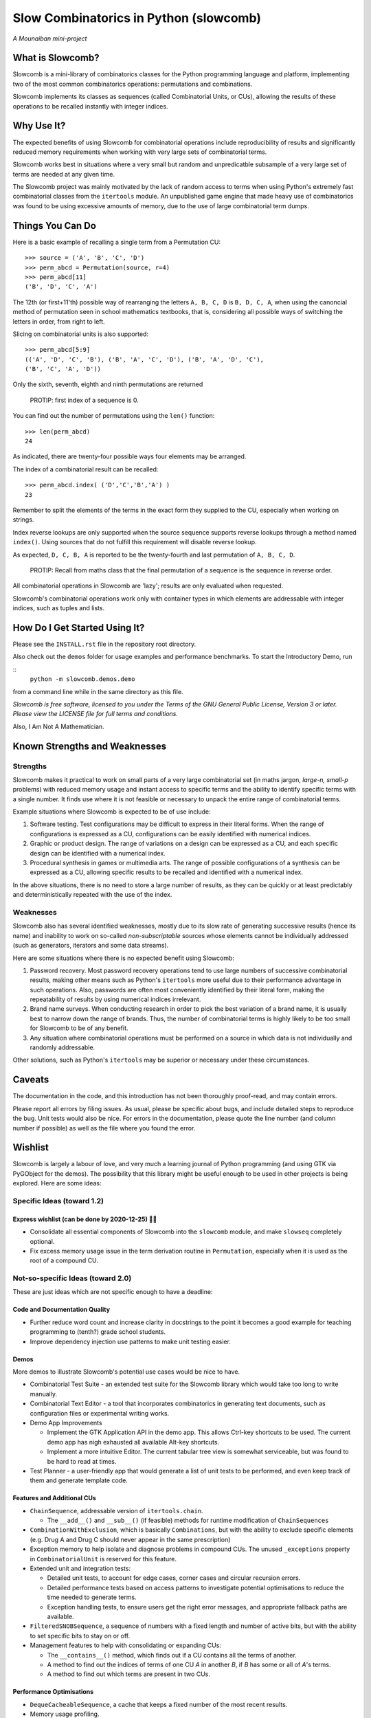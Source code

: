 Slow Combinatorics in Python (slowcomb)
---------------------------------------

*A Mounaiban mini-project*

What is Slowcomb?
=================
Slowcomb is a mini-library of combinatorics classes for the Python programming
language and platform, implementing two of the most common combinatorics 
operations: permutations and combinations.

Slowcomb implements its classes as sequences (called Combinatorial Units, or
CUs), allowing the results of these operations to be recalled instantly with
integer indices.

Why Use It?
===========
The expected benefits of using Slowcomb for combinatorial operations include
reproducibility of results and significantly reduced memory requirements when
working with very large sets of combinatorial terms.

Slowcomb works best in situations where a very small but random and
unpredicatble subsample of a very large set of terms are needed at any given
time.

The Slowcomb project was mainly motivated by the lack of random access to
terms when using Python's extremely fast combinatorial classes from the
``itertools`` module. An unpublished game engine that made heavy use of
combinatorics was found to be using excessive amounts of memory, due to the 
use of large combinatorial term dumps.

Things You Can Do 
=================
Here is a basic example of recalling a single term from a Permutation CU:  

::

    >>> source = ('A', 'B', 'C', 'D')
    >>> perm_abcd = Permutation(source, r=4)
    >>> perm_abcd[11]
    ('B', 'D', 'C', 'A')

The 12th (or first+11'th) possible way of rearranging the letters
``A, B, C, D`` is ``B, D, C, A``, when using the canoncial method of
permutation seen in school mathematics textbooks, that is, considering all 
possible ways of switching the letters in order, from right to left.

Slicing on combinatorial units is also supported:

::

    >>> perm_abcd[5:9]
    (('A', 'D', 'C', 'B'), ('B', 'A', 'C', 'D'), ('B', 'A', 'D', 'C'),
    ('B', 'C', 'A', 'D'))

Only the sixth, seventh, eighth and ninth permutations are returned 

  PROTIP: first index of a sequence is 0.

You can find out the number of permutations using the ``len()`` function:

::

    >>> len(perm_abcd)
    24

As indicated, there are twenty-four possible ways four elements may be
arranged.

The index of a combinatorial result can be recalled:

::

    >>> perm_abcd.index( ('D','C','B','A') )
    23

Remember to split the elements of the terms in the exact form they supplied
to the CU, especially when working on strings.

Index reverse lookups are only supported when the source sequence supports
reverse lookups through a method named ``index()``. Using sources that do
not fulfill this requirement will disable reverse lookup.

As expected, ``D, C, B, A`` is reported to be the twenty-fourth and last
permutation of ``A, B, C, D``.

  PROTIP: Recall from maths class that the final permutation of a sequence
  is the sequence in reverse order.

All combinatorial operations in Slowcomb are 'lazy'; results are only
evaluated when requested.

Slowcomb's combinatorial operations work only with container types in which
elements are addressable with integer indices, such as tuples and lists.

How Do I Get Started Using It?
==============================
Please see the ``INSTALL.rst`` file in the repository root directory.

Also check out the ``demos`` folder for usage examples and performance
benchmarks. To start the Introductory Demo, run

::
        ``python -m slowcomb.demos.demo``

from a command line while in the same directory as this file.

*Slowcomb is free software, licensed to you under the Terms of the GNU
General Public License, Version 3 or later. Please view the LICENSE file
for full terms and conditions.*

Also, I Am Not A Mathematician.

Known Strengths and Weaknesses
==============================

Strengths
*********
Slowcomb makes it practical to work on small parts of a very large
combinatorial set (in maths jargon, *large-n, small-p* problems) with reduced
memory usage and instant access to specific terms and the ability to identify
specific terms with a single number.  It finds use where it is not feasible or
necessary to unpack the entire range of combinatorial terms.

Example situations where Slowcomb is expected to be of use include:

1. Software testing. Test configurations may be difficult to express in their
   literal forms. When the range of configurations is expressed as a CU,
   configurations can be easily identified with numerical indices.

2. Graphic or product design. The range of variations on a design can be
   expressed as a CU, and each specific design can be identified with a
   numerical index.

3. Procedural synthesis in games or multimedia arts. The range of possible
   configurations of a synthesis can be expressed as a CU, allowing specific
   results to be recalled and identified with a numerical index.

In the above situations, there is no need to store a large number of results,
as they can be quickly or at least predictably and deterministically repeated
with the use of the index.

Weaknesses
**********
Slowcomb also has several identified weaknesses, mostly due to its slow rate of 
generating successive results (hence its name) and inability to work on
so-called *non-subscriptable* sources whose elements cannot be individually
addressed (such as generators, iterators and some data streams).

Here are some situations where there is no expected benefit using Slowcomb:

1. Password recovery. Most password recovery operations tend to use large
   numbers of successive combinatorial results, making other means such as
   Python's ``itertools`` more useful due to their performance advantage in
   such operations. Also, passwords are often most conveniently identified by
   their literal form, making the repeatability of results by using numerical
   indices irrelevant.

2. Brand name surveys. When conducting research in order to pick the best
   variation of a brand name, it is usually best to narrow down the
   range of brands. Thus, the number of combinatorial terms is highly likely
   to be too small for Slowcomb to be of any benefit.

3. Any situation where combinatorial operations must be performed on a source
   in which data is not individually and randomly addressable.

Other solutions, such as Python's ``itertools`` may be superior or necessary
under these circumstances.

Caveats
=======
The documentation in the code, and this introduction has not been thoroughly
proof-read, and may contain errors.

Please report all errors by filing issues. As usual, please be specific about
bugs, and include detailed steps to reproduce the bug. Unit tests would also be
nice. For errors in the documentation, please quote the line number (and column
number if possible) as well as the file where you found the error.

Wishlist
========
Slowcomb is largely a labour of love, and very much a learning journal of
Python programming (and using GTK via PyGObject for the demos).
The possibility that this library might be useful enough to be used in other
projects is being explored. Here are some ideas:

Specific Ideas (toward 1.2)
***************************

Express wishlist (can be done by 2020-12-25) 🎄🎅 
#################################################
* Consolidate all essential components of Slowcomb into the ``slowcomb``
  module, and make ``slowseq`` completely optional.

* Fix excess memory usage issue in the term derivation routine in 
  ``Permutation``, especially when it is used as the root of a compound CU.


Not-so-specific Ideas (toward 2.0)
**********************************
These are just ideas which are not specific enough to have a deadline:

Code and Documentation Quality
##############################
* Further reduce word count and increase clarity in docstrings to the point
  it becomes a good example for teaching programming to (tenth?) grade school
  students.

* Improve dependency injection use patterns to make unit testing easier.

Demos
#####
More demos to illustrate Slowcomb's potential use cases would be nice to have.

* Combinatorial Test Suite - an extended test suite for the Slowcomb library
  which would take too long to write manually.

* Combinatorial Text Editor - a tool that incorporates combinatorics in 
  generating text documents, such as configuration files or experimental
  writing works.

* Demo App Improvements

  - Implement the GTK Application API in the demo app. This allows Ctrl-key
    shortcuts to be used. The current demo app has nigh exhausted all available
    Alt-key shortcuts.

  - Implement a more intuitive Editor. The current tabular tree view is
    somewhat serviceable, but was found to be hard to read at times.

* Test Planner - a user-friendly app that would generate a list of unit tests
  to be performed, and even keep track of them and generate template code.

Features and Additional CUs
###########################
* ``ChainSequence``, addressable version of ``itertools.chain``.
  
  - The ``__add__()`` and ``__sub__()`` (if feasible) methods for runtime
    modification of ``ChainSequences``

* ``CombinationWithExclusion``, which is basically ``Combinations``, but with
  the ability to exclude specific elements (e.g. Drug A and Drug C should never
  appear in the same prescription)

* Exception memory to help isolate and diagnose problems in compound CUs. 
  The unused ``_exceptions`` property in ``CombinatorialUnit`` is reserved
  for this feature.
 
* Extended unit and integration tests:

  - Detailed unit tests, to account for edge cases, corner cases and
    circular recursion errors.

  - Detailed performance tests based on access patterns to investigate
    potential optimisations to reduce the time needed to generate terms.

  - Exception handling tests, to ensure users get the right error messages,
    and appropriate fallback paths are available.

* ``FilteredSNOBSequence``, a sequence of numbers with a fixed length and
  number of active bits, but with the ability to set specific bits to stay
  on or off.

* Management features to help with consolidating or expanding CUs:

  - The ``__contains__()`` method, which finds out if a CU contains all the
    terms of another.
  
  - A method to find out the indices of terms of one CU *A* in another *B*,
    if *B* has some or all of *A*'s terms.

  - A method to find out which terms are present in two CUs.

Performance Optimisations
#########################
* ``DequeCacheableSequence``, a cache that keeps a fixed number of the most
  recent results.

* Memory usage profiling.
   
  - A method to accurately measure the memory footprint of a CU when it is
    not in use, through ``__sizeof__()``.

* Optimised codepaths for the following types of situations:

  - Permutations where the terms are just minor variations of the source
    sequence. Memory access and usage can be minimised by performing as
    much of the combinatorial process as possible in-place.

  - High-likelihood repetitions of elements in combinations and permutations.

  - Small-n, big-r applications of CUs with repeating elements.

* Optimisations for potential uses in highly-parallel workflows, especially
  as a work dispatch system.

Miscellaneous
#############
* Easter eggs??  

